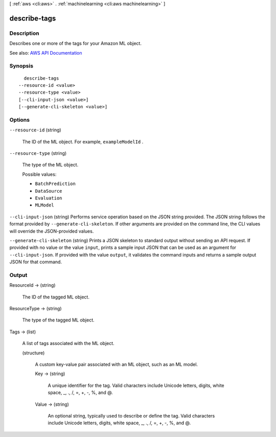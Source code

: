 [ :ref:`aws <cli:aws>` . :ref:`machinelearning <cli:aws machinelearning>` ]

.. _cli:aws machinelearning describe-tags:


*************
describe-tags
*************



===========
Description
===========



Describes one or more of the tags for your Amazon ML object.



See also: `AWS API Documentation <https://docs.aws.amazon.com/goto/WebAPI/machinelearning-2014-12-12/DescribeTags>`_


========
Synopsis
========

::

    describe-tags
  --resource-id <value>
  --resource-type <value>
  [--cli-input-json <value>]
  [--generate-cli-skeleton <value>]




=======
Options
=======

``--resource-id`` (string)


  The ID of the ML object. For example, ``exampleModelId`` . 

  

``--resource-type`` (string)


  The type of the ML object.

  

  Possible values:

  
  *   ``BatchPrediction``

  
  *   ``DataSource``

  
  *   ``Evaluation``

  
  *   ``MLModel``

  

  

``--cli-input-json`` (string)
Performs service operation based on the JSON string provided. The JSON string follows the format provided by ``--generate-cli-skeleton``. If other arguments are provided on the command line, the CLI values will override the JSON-provided values.

``--generate-cli-skeleton`` (string)
Prints a JSON skeleton to standard output without sending an API request. If provided with no value or the value ``input``, prints a sample input JSON that can be used as an argument for ``--cli-input-json``. If provided with the value ``output``, it validates the command inputs and returns a sample output JSON for that command.



======
Output
======

ResourceId -> (string)

  

  The ID of the tagged ML object.

  

  

ResourceType -> (string)

  

  The type of the tagged ML object.

  

  

Tags -> (list)

  

  A list of tags associated with the ML object.

  

  (structure)

    

    A custom key-value pair associated with an ML object, such as an ML model.

    

    Key -> (string)

      

      A unique identifier for the tag. Valid characters include Unicode letters, digits, white space, _, ., /, =, +, -, %, and @.

      

      

    Value -> (string)

      

      An optional string, typically used to describe or define the tag. Valid characters include Unicode letters, digits, white space, _, ., /, =, +, -, %, and @.

      

      

    

  

